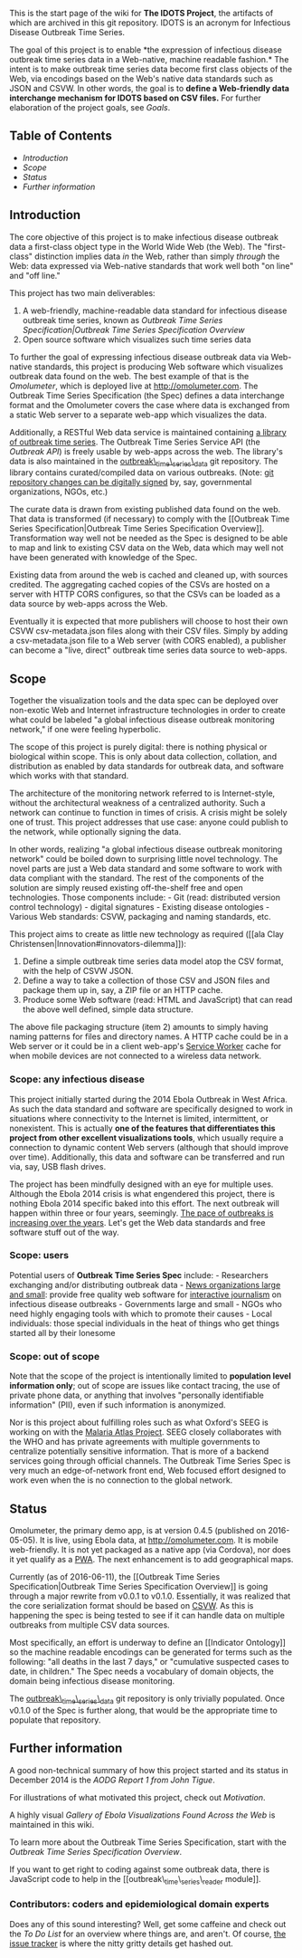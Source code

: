 This is the start page of the wiki for *The IDOTS Project*, the
artifacts of which are archived in this git repository. IDOTS is an
acronym for Infectious Disease Outbreak Time Series.

The goal of this project is to enable *the expression of infectious
disease outbreak time series data in a Web-native, machine readable
fashion.* The intent is to make outbreak time series data become first
class objects of the Web, via encodings based on the Web's native data
standards such as JSON and CSVW. In other words, the goal is to *define
a Web-friendly data interchange mechanism for IDOTS based on CSV files.*
For further elaboration of the project goals, see [[Goals]].

** Table of Contents
   :PROPERTIES:
   :CUSTOM_ID: table-of-contents
   :END:

-  [[introduction][Introduction]]
-  [[scope][Scope]]
-  [[status][Status]]
-  [[further-information][Further information]]

** Introduction@@html:<a name='introduction'>@@@@html:</a>@@
   :PROPERTIES:
   :CUSTOM_ID: introduction
   :END:

The core objective of this project is to make infectious disease
outbreak data a first-class object type in the World Wide Web (the Web).
The "first-class" distinction implies data /in/ the Web, rather than
simply /through/ the Web: data expressed via Web-native standards that
work well both "on line" and "off line."

This project has two main deliverables:

1. A web-friendly, machine-readable data standard for infectious disease
   outbreak time series, known as [[Outbreak Time Series Specification|Outbreak Time Series Specification Overview]]
2. Open source software which visualizes such time series data

To further the goal of expressing infectious disease outbreak data via
Web-native standards, this project is producing Web software which
visualizes outbreak data found on the web. The best example of that is
the [[Omolumeter]], which is deployed live at http://omolumeter.com. The
Outbreak Time Series Specification (the Spec) defines a data interchange
format and the Omolumeter covers the case where data is exchanged from a
static Web server to a separate web-app which visualizes the data.

Additionally, a RESTful Web data service is maintained containing
[[https://github.com/JohnTigue/outbreak_time_series_data][a library of outbreak time series]]. The Outbreak Time Series Service API (the
[[Outbreak API]]) is freely usable by web-apps across the web. The
library's data is also maintained in the
[[https://github.com/JohnTigue/outbreak_time_series_data][outbreak\_time\_series\_data]]
git repository. The library contains curated/compiled data on various
outbreaks. (Note:
[[https://ariejan.net/2014/06/04/gpg-sign-your-git-commits/][git
repository changes can be digitally signed]] by, say, governmental
organizations, NGOs, etc.)

The curate data is drawn from existing published data found on the web.
That data is transformed (if necessary) to comply with the [[Outbreak
Time Series Specification|Outbreak Time Series Specification Overview]].
Transformation way well not be needed as the Spec is designed to be able
to map and link to existing CSV data on the Web, data which may well not
have been generated with knowledge of the Spec.

Existing data from around the web is cached and cleaned up, with sources
credited. The aggregating cached copies of the CSVs are hosted on a
server with HTTP CORS configures, so that the CSVs can be loaded as a
data source by web-apps across the Web.

Eventually it is expected that more publishers will choose to host their
own CSVW csv-metadata.json files along with their CSV files. Simply by
adding a csv-metadata.json file to a Web server (with CORS enabled), a
publisher can become a "live, direct" outbreak time series data source
to web-apps.

** Scope@@html:<a name='scope'>@@@@html:</a>@@
   :PROPERTIES:
   :CUSTOM_ID: scope
   :END:

Together the visualization tools and the data spec can be deployed over
non-exotic Web and Internet infrastructure technologies in order to
create what could be labeled "a global infectious disease outbreak
monitoring network," if one were feeling hyperbolic.

The scope of this project is purely digital: there is nothing physical
or biological within scope. This is only about data collection,
collation, and distribution as enabled by data standards for outbreak
data, and software which works with that standard.

The architecture of the monitoring network referred to is
Internet-style, without the architectural weakness of a centralized
authority. Such a network can continue to function in times of crisis. A
crisis might be solely one of trust. This project addresses that use
case: anyone could publish to the network, while optionally signing the
data.

In other words, realizing "a global infectious disease outbreak
monitoring network" could be boiled down to surprising little novel
technology. The novel parts are just a Web data standard and some
software to work with data compliant with the standard. The rest of the
components of the solution are simply reused existing off-the-shelf free
and open technologies. Those components include: - Git (read:
distributed version control technology) - digital signatures - Existing
disease ontologies - Various Web standards: CSVW, packaging and naming
standards, etc.

This project aims to create as little new technology as required ([[ala
Clay Christensen|Innovation#innovators-dilemma]]):

1. Define a simple outbreak time series data model atop the CSV format,
   with the help of CSVW JSON.
2. Define a way to take a collection of those CSV and JSON files and
   package them up in, say, a ZIP file or an HTTP cache.
3. Produce some Web software (read: HTML and JavaScript) that can read
   the above well defined, simple data structure.

The above file packaging structure (item 2) amounts to simply having
naming patterns for files and directory names. A HTTP cache could be in
a Web server or it could be in a client web-app's
[[https://developer.mozilla.org/en-US/docs/Web/API/Service_Worker_API][Service
Worker]] cache for when mobile devices are not connected to a wireless
data network.

*** Scope: any infectious disease
    :PROPERTIES:
    :CUSTOM_ID: scope-any-infectious-disease
    :END:

This project initially started during the 2014 Ebola Outbreak in West
Africa. As such the data standard and software are specifically designed
to work in situations where connectivity to the Internet is limited,
intermittent, or nonexistent. This is actually *one of the features that
differentiates this project from other excellent visualizations tools*,
which usually require a connection to dynamic content Web servers
(although that should improve over time). Additionally, this data and
software can be transferred and run via, say, USB flash drives.

The project has been mindfully designed with an eye for multiple uses.
Although the Ebola 2014 crisis is what engendered this project, there is
nothing Ebola 2014 specific baked into this effort. The next outbreak
will happen within three or four years, seemingly.
[[https://www.linkedin.com/pulse/you-thought-ebola-zika-were-scaryjust-wait-rohde-sv-sm-mb-ascp-][The
pace of outbreaks is increasing over the years]]. Let's get the Web data
standards and free software stuff out of the way.

*** Scope: users
    :PROPERTIES:
    :CUSTOM_ID: scope-users
    :END:

Potential users of *Outbreak Time Series Spec* include: - Researchers
exchanging and/or distributing outbreak data -
[[http://theconversation.com/a-tale-of-two-epidemics-media-reporting-on-ebola-34803][News
organizations large and small]]: provide free quality web software for
[[https://www.amazon.com/Interactive-Journalism-Hackers-Data-Code/dp/0252081986/][interactive
journalism]] on infectious disease outbreaks - Governments large and
small - NGOs who need highly engaging tools with which to promote their
causes - Local individuals: those special individuals in the heat of
things who get things started all by their lonesome

*** Scope: out of scope
    :PROPERTIES:
    :CUSTOM_ID: scope-out-of-scope
    :END:

Note that the scope of the project is intentionally limited to
*population level information only*; out of scope are issues like
contact tracing, the use of private phone data, or anything that
involves "personally identifiable information" (PII), even if such
information is anonymized.

Nor is this project about fulfilling roles such as what Oxford's SEEG is
working on with the
[[http://seeg.zoo.ox.ac.uk/who-cc-in-geospatial-disease-modelling][Malaria
Atlas Project]]. SEEG closely collaborates with the WHO and has private
agreements with multiple governments to centralize potentially sensitive
information. That is more of a backend services going through official
channels. The Outbreak Time Series Spec is very much an edge-of-network
front end, Web focused effort designed to work even when the is no
connection to the global network.

** Status @@html:<a name='status'>@@@@html:</a>@@
   :PROPERTIES:
   :CUSTOM_ID: status
   :END:

Omolumeter, the primary demo app, is at version 0.4.5 (published on
2016-05-05). It is live, using Ebola data, at http://omolumeter.com. It
is mobile web-friendly. It is not yet packaged as a native app (via
Cordova), nor does it yet qualify as a [[https://pwa.rocks/][PWA]]. The
next enhancement is to add geographical maps.

Currently (as of 2016-06-11), the [[Outbreak Time Series
Specification|Outbreak Time Series Specification Overview]] is going
through a major rewrite from v0.0.1 to v0.1.0. Essentially, it was
realized that the core serialization format should be based on
[[https://www.w3.org/2013/csvw/wiki/Main_Page][CSVW]]. As this is
happening the spec is being tested to see if it can handle data on
multiple outbreaks from multiple CSV data sources.

Most specifically, an effort is underway to define an [[Indicator
Ontology]] so the machine readable encodings can be generated for terms
such as the following: "all deaths in the last 7 days," or "cumulative
suspected cases to date, in children." The Spec needs a vocabulary of
domain objects, the domain being infectious disease monitoring.

The
[[https://github.com/JohnTigue/outbreak_time_series_data][outbreak\_time\_series\_data]]
git repository is only trivially populated. Once v0.1.0 of the Spec is
further along, that would be the appropriate time to populate that
repository.

** Further information
   :PROPERTIES:
   :CUSTOM_ID: further-information
   :END:

A good non-technical summary of how this project started and its status
in December 2014 is the [[AODG Report 1 from John Tigue]].

For illustrations of what motivated this project, check out
[[Motivation]].

A highly visual [[Gallery of Ebola Visualizations Found Across the Web]]
is maintained in this wiki.

To learn more about the Outbreak Time Series Specification, start with
the [[Outbreak Time Series Specification Overview]].

If you want to get right to coding against some outbreak data, there is
JavaScript code to help in the [[outbreak\_time\_series\_reader
module]].

*** Contributors: coders and epidemiological domain experts
    :PROPERTIES:
    :CUSTOM_ID: contributors-coders-and-epidemiological-domain-experts
    :END:

Does any of this sound interesting? Well, get some caffeine and check
out the [[To Do List]] for an overview where things are, and aren't. Of
course, [[https://github.com/JohnTigue/EbolaMapper/issues][the issue
tracker]] is where the nitty gritty details get hashed out. @@html:<!--
# Uses
- Deploy to your Web site   
**Outbreak Time Series Widgets** is easily [[styled and customized|White Label]].
- Create videographics  
Load it up in full screen, dial in the UI on what you want to discuss, and [[record a screencast|Videographics]] with the help of **Outbreak Time Series Widgets**
- Generate static maps  
**Outbreak Time Series** uses SVG under the hood which means that high quality static images can be created, as either raster or PDF files.
- Fork it  
This project is in the public domain
-->@@
